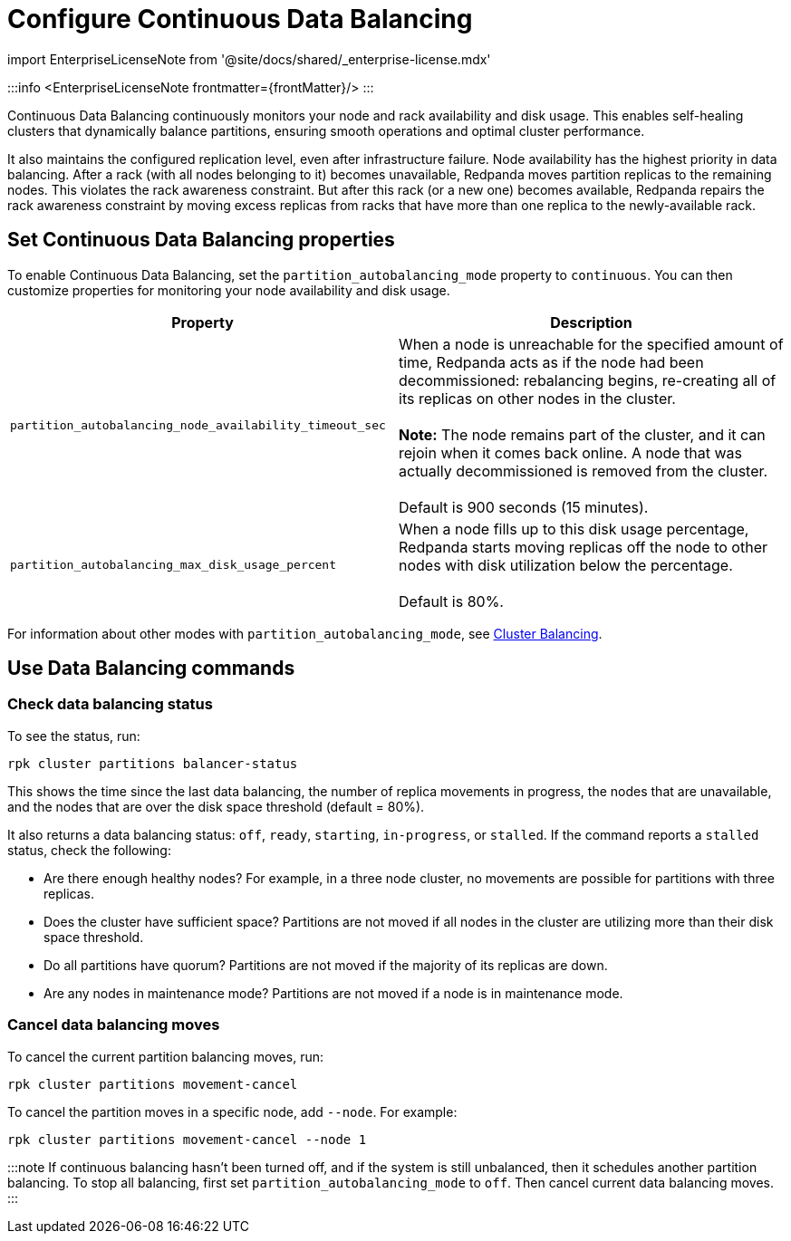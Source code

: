 = Configure Continuous Data Balancing
:description: Continuous Data Balancing simplifies operations with self-healing clusters that dynamically balance partitions.
:linkRoot: ../../../

import EnterpriseLicenseNote from '@site/docs/shared/_enterprise-license.mdx'

:::info
<EnterpriseLicenseNote frontmatter=\{frontMatter}/>
:::

Continuous Data Balancing continuously monitors your node and rack availability and disk usage. This enables self-healing clusters that dynamically balance partitions, ensuring smooth operations and optimal cluster performance.

It also maintains the configured replication level, even after infrastructure failure. Node availability has the highest priority in data balancing. After a rack (with all nodes belonging to it) becomes unavailable, Redpanda moves partition replicas to the remaining nodes. This violates the rack awareness constraint. But after this rack (or a new one) becomes available, Redpanda repairs the rack awareness constraint by moving excess replicas from racks that have more than one replica to the newly-available rack.

== Set Continuous Data Balancing properties

To enable Continuous Data Balancing, set the `partition_autobalancing_mode` property to `continuous`. You can then customize properties for monitoring your node availability and disk usage.

|===
| Property | Description

| `partition_autobalancing_node_availability_timeout_sec`
| When a node is unreachable for the specified amount of time, Redpanda acts as if the node had been decommissioned: rebalancing begins, re-creating all of its replicas on other nodes in the cluster. +
 +
*Note:* The node remains part of the cluster, and it can rejoin when it comes back online. A node that was actually decommissioned is removed from the cluster. +
 +
Default is 900 seconds (15 minutes).

| `partition_autobalancing_max_disk_usage_percent`
| When a node fills up to this disk usage percentage, Redpanda starts moving replicas off the node to other nodes with disk utilization below the percentage. +
 +
Default is 80%.
|===

For information about other modes with `partition_autobalancing_mode`, see xref::cluster-balancing.adoc[Cluster Balancing].

== Use Data Balancing commands

=== Check data balancing status

To see the status, run:

`rpk cluster partitions balancer-status`

This shows the time since the last data balancing, the number of replica movements in progress, the nodes that are unavailable, and the nodes that are over the disk space threshold (default = 80%).

It also returns a data balancing status: `off`, `ready`, `starting`, `in-progress`, or `stalled`. If the command reports a `stalled` status, check the following:

* Are there enough healthy nodes? For example, in a three node cluster, no movements are possible for partitions with three replicas.
* Does the cluster have sufficient space? Partitions are not moved if all nodes in the cluster are utilizing more than their disk space threshold.
* Do all partitions have quorum? Partitions are not moved if the majority of its replicas are down.
* Are any nodes in maintenance mode? Partitions are not moved if a node is in maintenance mode.

=== Cancel data balancing moves

To cancel the current partition balancing moves, run:

`rpk cluster partitions movement-cancel`

To cancel the partition moves in a specific node, add `--node`. For example:

`rpk cluster partitions movement-cancel --node 1`

:::note
If continuous balancing hasn't been turned off, and if the system is still unbalanced, then it schedules another partition balancing. To stop all balancing, first set `partition_autobalancing_mode` to `off`. Then cancel current data balancing moves.
:::

